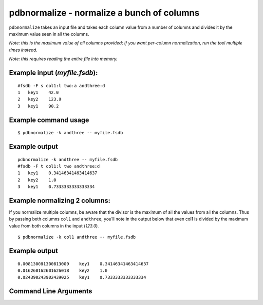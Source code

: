 pdbnormalize - normalize a bunch of columns
~~~~~~~~~~~~~~~~~~~~~~~~~~~~~~~~~~~~~~~~~~~

``pdbnormalize`` takes an input file and takes each column value from a
number of columns and divides it by the maximum value seen in all the
columns.

*Note: this is the maximum value of all columns provided; if you want
per-column normalization, run the tool multiple times instead.*

*Note: this requires reading the entire file into memory.*

Example input (*myfile.fsdb*):
^^^^^^^^^^^^^^^^^^^^^^^^^^^^^^

::

   #fsdb -F s col1:l two:a andthree:d
   1   key1    42.0
   2   key2    123.0
   3   key1    90.2

Example command usage
^^^^^^^^^^^^^^^^^^^^^

::

   $ pdbnormalize -k andthree -- myfile.fsdb

Example output
^^^^^^^^^^^^^^

::

   pdbnormalize -k andthree -- myfile.fsdb
   #fsdb -F t col1:l two andthree:d
   1   key1    0.34146341463414637
   2   key2    1.0
   3   key1    0.7333333333333334

Example normalizing 2 columns:
^^^^^^^^^^^^^^^^^^^^^^^^^^^^^^

If you normalize multiple columns, be aware that the divisor is the
maximum of all the values from all the columns. Thus by passing both
columns ``col1`` and ``andthree``, you’ll note in the output below that
even col1 is divided by the maximum value from both columns in the input
(*123.0*).

::

   $ pdbnormalize -k col1 andthree -- myfile.fsdb

.. _example-output-1:

Example output
^^^^^^^^^^^^^^

::

   0.008130081300813009    key1    0.34146341463414637
   0.016260162601626018    key2    1.0
   0.024390243902439025    key1    0.7333333333333334


Command Line Arguments
^^^^^^^^^^^^^^^^^^^^^^

.. sphinx_argparse_cli::
   :module: pyfsdb.tools.pdbnormalize
   :func: parse_args
   :hook:
   :prog: pdbnormalize
